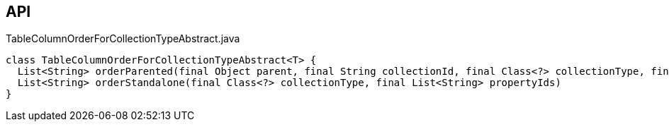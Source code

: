 :Notice: Licensed to the Apache Software Foundation (ASF) under one or more contributor license agreements. See the NOTICE file distributed with this work for additional information regarding copyright ownership. The ASF licenses this file to you under the Apache License, Version 2.0 (the "License"); you may not use this file except in compliance with the License. You may obtain a copy of the License at. http://www.apache.org/licenses/LICENSE-2.0 . Unless required by applicable law or agreed to in writing, software distributed under the License is distributed on an "AS IS" BASIS, WITHOUT WARRANTIES OR  CONDITIONS OF ANY KIND, either express or implied. See the License for the specific language governing permissions and limitations under the License.

== API

[source,java]
.TableColumnOrderForCollectionTypeAbstract.java
----
class TableColumnOrderForCollectionTypeAbstract<T> {
  List<String> orderParented(final Object parent, final String collectionId, final Class<?> collectionType, final List<String> propertyIds)
  List<String> orderStandalone(final Class<?> collectionType, final List<String> propertyIds)
}
----

